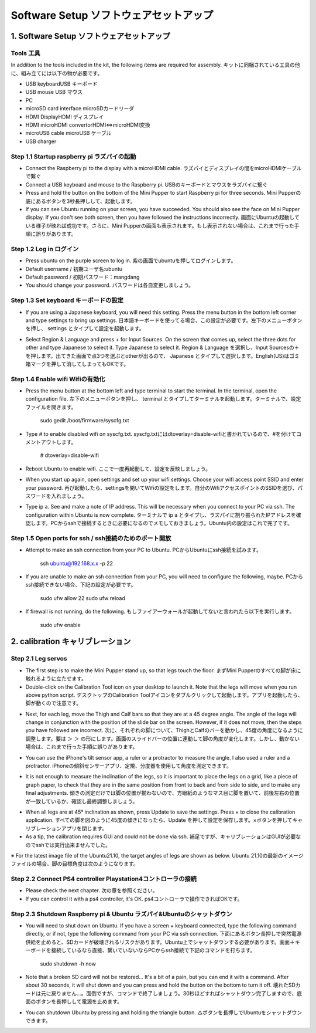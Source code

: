 Software Setup ソフトウェアセットアップ
========

.. contents 目次:: :depth: 2

1. Software Setup ソフトウェアセットアップ
-------------

Tools 工具
^^^^^^^^^^^^^^^^^^^^^
In addition to the tools included in the kit, the following items are required for assembly. キットに同梱されている工具の他に、組み立てには以下の物が必要です。

* USB keyboardUSB キーボード 
* USB mouse USB マウス 
* PC
* microSD card interface microSDカードリーダ  
* HDMI DisplayHDMI ディスプレイ 
* HDMI microHDMI convertorHDMI⇔microHDMI変換 
* microUSB cable microUSB ケーブル 
* USB charger

Step 1.1 Startup raspberry pi ラズパイの起動
^^^^^^^^^^^^^^^^^^^^^

* Connect the Raspberry pi to the display with a microHDMI cable. ラズパイとディスプレイの間をmicroHDMIケーブルで繋ぐ
* Connect a USB keyboard and mouse to the Raspberry pi. USBのキーボードとマウスをラズパイに繋ぐ
* Press and hold the button on the bottom of the Mini Pupper to start Raspberry pi for three seconds. Mini Pupperの底にあるボタンを3秒長押しして、起動します。
* If you can see Ubuntu running on your screen, you have succeeded. You should also see the face on Mini Pupper display. If you don't see both screen, then you have followed the instructions incorrectly. 画面にUbuntuの起動している様子が映れば成功です。さらに、Mini Pupperの画面も表示されます。もし表示されない場合は、これまで行った手順に誤りがあります。

.. image:: ../_static/101.jpg
    :align: center 


Step 1.2  Log in ログイン
^^^^^^^^^^^^^^^^^^^^^

* Press ubuntu on the purple screen to log in. 紫の画面でubuntuを押してログインします。
* Default username / 初期ユーザ名:ubuntu
* Default password / 初期パスワード：mangdang
* You should change your password. パスワードは各自変更しましょう。

Step 1.3  Set keyboard キーボードの設定
^^^^^^^^^^^^^^^^^^^^^

* If you are using a Japanese keyboard, you will need this setting. Press the menu button in the bottom left corner and type settings to bring up settings. 日本語キーボードを使ってる場合、この設定が必要です。左下のメニューボタンを押し、 settings とタイプして設定を起動します。

.. image:: ../_static/102.jpg
    :align: center 

* Select Region & Language and press + for Input Sources. On the screen that comes up, select the three dots for other and type Japanese to select it. Type Japanese to select it. Region & Language を選択し、Input Sourcesの＋を押します。出てきた画面で点3つを選ぶとotherが出るので、 Japanese とタイプして選択します。English(US)はゴミ箱マークを押して消してしまってもOKです。

Step 1.4  Enable wifi Wifiの有効化
^^^^^^^^^^^^^^^^^^^^^

* Press the menu button at the bottom left and type terminal to start the terminal. In the terminal, open the configuration file. 左下のメニューボタンを押し、 terminal とタイプしてターミナルを起動します。ターミナルで、設定ファイルを開きます。

	sudo gedit /boot/firmware/syscfg.txt
	
* Type # to enable disabled wifi on syscfg.txt. syscfg.txtにはdtoverlay=disable-wifiと書かれているので、#を付けてコメントアウトします。

	# dtoverlay=disable-wifi

* Reboot Ubuntu to enable wifi. ここで一度再起動して、設定を反映しましょう。

* When you start up again, open settings and set up your wifi settings. Choose your wifi access point SSID and enter your password. 再び起動したら、settingsを開いてWifiの設定をします。自分のWifiアクセスポイントのSSIDを選び、パスワードを入れましょう。

* Type ip a. See and make a note of IP address. This will be necessary when you connect to your PC via ssh. The configuration within Ubuntu is now complete. ターミナルで ip a とタイプし、ラズパイに割り振られたIPアドレスを確認します。PCからsshで接続するときに必要になるのでメモしておきましょう。Ubuntu内の設定はこれで完了です。

Step 1.5 Open ports for ssh / ssh接続のためのポート開放
^^^^^^^^^^^^^^^^^^^^^

* Attempt to make an ssh connection from your PC to Ubuntu. PCからUbuntuにssh接続を試みます。

	ssh ubuntu@192.168.x.x -p 22

* If you are unable to make an ssh connection from your PC, you will need to configure the following, maybe. PCからssh接続できない場合、下記の設定が必要です。

	sudo ufw allow 22
	sudo ufw reload
	
* If firewall is not running, do the following. もしファイアーウォールが起動してないと言われたら以下を実行します。

	sudo ufw enable

2. calibration キャリブレーション
-------------

Step 2.1 Leg servos 
^^^^^^^^^^^^^^^^^^^^^

* The first step is to make the Mini Pupper stand up, so that legs touch the floor. まずMini Pupperのすべての脚が床に触れるように立たせます。
* Double-click on the Calibration Tool icon on your desktop to launch it. Note that the legs will move when you run above python script. デスクトップのCalibration Toolアイコンをダブルクリックして起動します。アプリを起動したら、脚が動くので注意です。

.. image:: ../_static/103.png
    :align: center 
    
* Next, for each leg, move the Thigh and Calf bars so that they are at a 45 degree angle. The angle of the legs will change in conjunction with the position of the slide bar on the screen. However, if it does not move, then the steps you have followed are incorrect. 次に、それぞれの脚について、ThighとCalfのバーを動かし、45度の角度になるように調整します。要は ＞ ＞ の形にします。画面のスライドバーの位置に連動して脚の角度が変化します。しかし、動かない場合は、これまで行った手順に誤りがあります。

.. image:: ../_static/104.jpg
    :align: center    
    
.. image:: ../_static/105.png
    :align: center  
    
.. image:: ../_static/126.png
    :align: center   
    
* You can use the iPhone's tilt sensor app, a ruler or a protractor to measure the angle. I also used a ruler and a protractor. iPhoneの傾斜センサーアプリ、定規、分度器を使用して角度を測定できます。

.. image:: ../_static/106.jpg
    :align: center    
    
* It is not enough to measure the inclination of the legs, so it is important to place the legs on a grid, like a piece of graph paper, to check that they are in the same position from front to back and from side to side, and to make any final adjustments. 傾きの測定だけでは脚の位置が揃わないので、方眼紙のようなマス目に脚を置いて、前後左右の位置が一致しているか、確認し最終調整しましょう。

.. image:: ../_static/107.jpg
    :align: center    
    
* When all legs are at 45° inclination as shown, press Update to save the settings. Press × to close the calibration application. すべての脚を図のように45度の傾きになったら、Update を押して設定を保存します。×ボタンを押してキャリブレーションアプリを閉じます。
* As a tip, the calibration requires GUI and could not be done via ssh. 補足ですが、キャリブレーションはGUIが必要なのでsshでは実行出来ませんでした。

※ For the latest image file of the Ubuntu21.10, the target angles of legs are shown as below. Ubuntu 21.10の最新のイメージファイルの場合、脚の目標角度は次のようになります。

.. image:: ../_static/108.jpg
    :align: center   
    
.. image:: ../_static/109.jpg
    :align: center   
    
.. image:: ../_static/110.jpg
    :align: center   

Step 2.2 Connect PS4 controller Playstation4コントローラの接続
^^^^^^^^^^^^^^^^^^^^^

* Please check the next chapter. 次の章を参照ください。

* If you can control it with a ps4 controller, it's OK. ps4コントローラで操作できればOKです。


Step 2.3 Shutdown Raspberry pi & Ubuntu ラズパイ&Ubuntuのシャットダウン
^^^^^^^^^^^^^^^^^^^^^

* You will need to shut down on Ubuntu. If you have a screen + keyboard connected, type the following command directly, or if not, type the following command from your PC via ssh connection. 下面にあるボタン長押しで突然電源供給を止めると、SDカードが破壊されるリスクがあります。Ubuntu上でシャットダウンする必要があります。画面＋キーボードを接続しているなら直接、繋いでいないならPCからssh接続で下記のコマンドを打ちます。

	sudo shutdown -h now
	
* Note that a broken SD card will not be restored... It's a bit of a pain, but you can end it with a command. After about 30 seconds, it will shut down and you can press and hold the button on the bottom to turn it off. 壊れたSDカードは元に戻りません…。面倒ですが、コマンドで終了しましょう。30秒ほどすればシャットダウン完了しますので、底面のボタンを長押しして電源を止めます。

* You can shutdown Ubuntu by pressing and holding the triangle button. △ボタンを長押しでUbuntuをシャットダウンできます。


